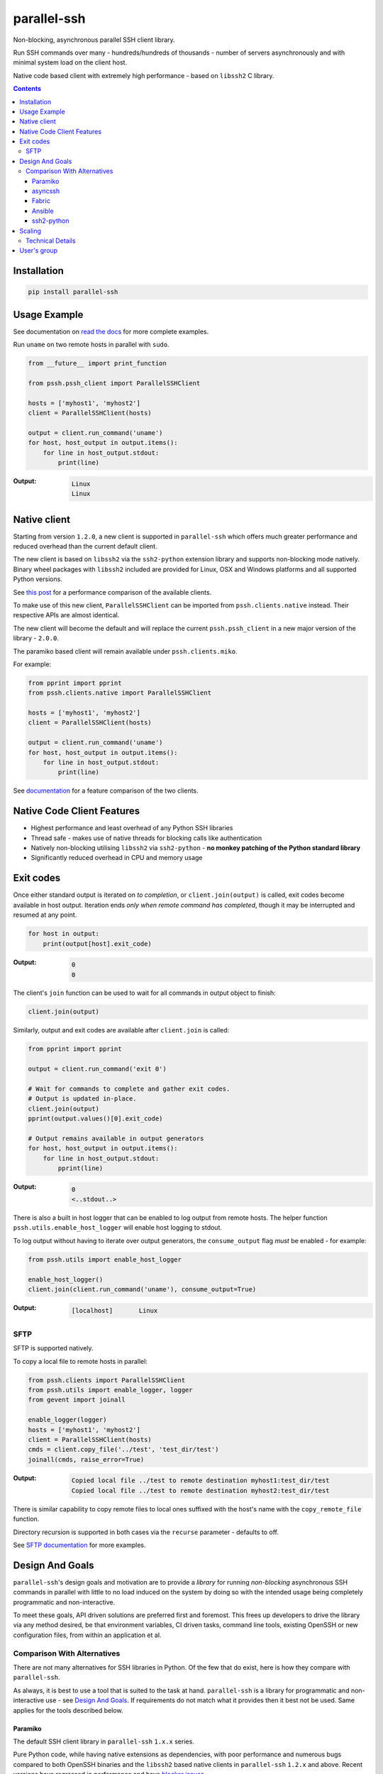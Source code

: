 ============
parallel-ssh
============

Non-blocking, asynchronous parallel SSH client library.

Run SSH commands over many - hundreds/hundreds of thousands - number of servers asynchronously and with minimal system load on the client host.

Native code based client with extremely high performance - based on ``libssh2`` C library.

.. image:: https://img.shields.io/badge/License-LGPL%20v2-blue.svg
  :target: https://pypi.python.org/pypi/parallel-ssh
  :alt: License
.. image:: https://img.shields.io/pypi/v/parallel-ssh.svg
  :target: https://pypi.python.org/pypi/parallel-ssh
  :alt: Latest Version
.. image:: https://travis-ci.org/ParallelSSH/parallel-ssh.svg?branch=master
  :target: https://travis-ci.org/ParallelSSH/parallel-ssh
.. image:: https://ci.appveyor.com/api/projects/status/github/parallelssh/parallel-ssh?svg=true&branch=master
  :target: https://ci.appveyor.com/project/pkittenis/parallel-ssh-4nme1
.. image:: https://codecov.io/gh/ParallelSSH/parallel-ssh/branch/master/graph/badge.svg
  :target: https://codecov.io/gh/ParallelSSH/parallel-ssh
.. image:: https://img.shields.io/pypi/wheel/parallel-ssh.svg
  :target: https://pypi.python.org/pypi/parallel-ssh
.. image:: https://readthedocs.org/projects/parallel-ssh/badge/?version=latest
  :target: http://parallel-ssh.readthedocs.org/en/latest/
  :alt: Latest documentation

.. _`read the docs`: http://parallel-ssh.readthedocs.org/en/latest/

.. contents::

************
Installation
************

.. code-block:: shell

   pip install parallel-ssh

*************
Usage Example
*************

See documentation on `read the docs`_ for more complete examples.

Run ``uname`` on two remote hosts in parallel with ``sudo``.

.. code-block:: python

  from __future__ import print_function

  from pssh.pssh_client import ParallelSSHClient

  hosts = ['myhost1', 'myhost2']
  client = ParallelSSHClient(hosts)

  output = client.run_command('uname')
  for host, host_output in output.items():
      for line in host_output.stdout:
          print(line)

:Output:

   .. code-block:: shell

      Linux
      Linux

**************
Native client
**************

Starting from version ``1.2.0``, a new client is supported in ``parallel-ssh`` which offers much greater performance and reduced overhead than the current default client.

The new client is based on ``libssh2`` via the ``ssh2-python`` extension library and supports non-blocking mode natively. Binary wheel packages with ``libssh2`` included are provided for Linux, OSX and Windows platforms and all supported Python versions.

See `this post <https://parallel-ssh.org/post/parallel-ssh-libssh2>`_ for a performance comparison of the available clients.

To make use of this new client, ``ParallelSSHClient`` can be imported from ``pssh.clients.native`` instead. Their respective APIs are almost identical.

The new client will become the default and will replace the current ``pssh.pssh_client`` in a new major version of the library - ``2.0.0``.

The paramiko based client will remain available under ``pssh.clients.miko``.

For example:

.. code-block:: python

  from pprint import pprint
  from pssh.clients.native import ParallelSSHClient

  hosts = ['myhost1', 'myhost2']
  client = ParallelSSHClient(hosts)

  output = client.run_command('uname')
  for host, host_output in output.items():
      for line in host_output.stdout:
          print(line)


See `documentation <http://parallel-ssh.readthedocs.io/en/latest/ssh2.html>`_ for a feature comparison of the two clients.


****************************
Native Code Client Features
****************************

* Highest performance and least overhead of any Python SSH libraries
* Thread safe - makes use of native threads for blocking calls like authentication
* Natively non-blocking utilising ``libssh2`` via ``ssh2-python`` - **no monkey patching of the Python standard library**
* Significantly reduced overhead in CPU and memory usage


***********
Exit codes
***********

Once either standard output is iterated on *to completion*, or ``client.join(output)`` is called, exit codes become available in host output. Iteration ends *only when remote command has completed*, though it may be interrupted and resumed at any point.

.. code-block:: python

  for host in output:
      print(output[host].exit_code)

:Output:
   .. code-block:: python

      0
      0


The client's ``join`` function can be used to wait for all commands in output object to finish:

.. code-block:: python

  client.join(output)

Similarly, output and exit codes are available after ``client.join`` is called:

.. code-block:: python

  from pprint import pprint

  output = client.run_command('exit 0')

  # Wait for commands to complete and gather exit codes. 
  # Output is updated in-place.
  client.join(output)
  pprint(output.values()[0].exit_code)

  # Output remains available in output generators
  for host, host_output in output.items():
      for line in host_output.stdout:
          pprint(line)

:Output:
   .. code-block:: python

      0
      <..stdout..>


There is also a built in host logger that can be enabled to log output from remote hosts. The helper function ``pssh.utils.enable_host_logger`` will enable host logging to stdout.

To log output without having to iterate over output generators, the ``consume_output`` flag *must* be enabled - for example:

.. code-block:: python

  from pssh.utils import enable_host_logger

  enable_host_logger()
  client.join(client.run_command('uname'), consume_output=True)

:Output:
   .. code-block:: shell

      [localhost]	Linux


SFTP
******

SFTP is supported natively.

To copy a local file to remote hosts in parallel:

.. code-block:: python

  from pssh.clients import ParallelSSHClient
  from pssh.utils import enable_logger, logger
  from gevent import joinall

  enable_logger(logger)
  hosts = ['myhost1', 'myhost2']
  client = ParallelSSHClient(hosts)
  cmds = client.copy_file('../test', 'test_dir/test')
  joinall(cmds, raise_error=True)

:Output:
   .. code-block:: python

      Copied local file ../test to remote destination myhost1:test_dir/test
      Copied local file ../test to remote destination myhost2:test_dir/test

There is similar capability to copy remote files to local ones suffixed with the host's name with the ``copy_remote_file`` function.

Directory recursion is supported in both cases via the ``recurse`` parameter - defaults to off.

See `SFTP documentation <http://parallel-ssh.readthedocs.io/en/latest/advanced.html#sftp>`_ for more examples.


*****************
Design And Goals
*****************

``parallel-ssh``'s design goals and motivation are to provide a *library* for running *non-blocking* asynchronous SSH commands in parallel with little to no load induced on the system by doing so with the intended usage being completely programmatic and non-interactive.

To meet these goals, API driven solutions are preferred first and foremost. This frees up developers to drive the library via any method desired, be that environment variables, CI driven tasks, command line tools, existing OpenSSH or new configuration files, from within an application et al.


Comparison With Alternatives
*****************************

There are not many alternatives for SSH libraries in Python. Of the few that do exist, here is how they compare with ``parallel-ssh``.

As always, it is best to use a tool that is suited to the task at hand. ``parallel-ssh`` is a library for programmatic and non-interactive use - see `Design And Goals`_. If requirements do not match what it provides then it best not be used. Same applies for the tools described below.

Paramiko
________

The default SSH client library in ``parallel-ssh`` ``1.x.x`` series.

Pure Python code, while having native extensions as dependencies, with poor performance and numerous bugs compared to both OpenSSH binaries and the ``libssh2`` based native clients in ``parallel-ssh`` ``1.2.x`` and above. Recent versions have regressed in performance and have `blocker issues <https://github.com/ParallelSSH/parallel-ssh/issues/83>`_.

It does not support non-blocking mode, so to make it non-blocking monkey patching must be used which affects all other uses of the Python standard library. However, some functionality like Kerberos (GSS-API) authentication is not provided by other libraries.

asyncssh
________

Python 3 only ``asyncio`` framework using client library. License (`EPL`) is not compatible with GPL, BSD or other open source licenses and `combined works cannot be distributed <https://www.eclipse.org/legal/eplfaq.php#USEINANOTHER>`_.

Therefore unsuitable for use in many projects, including ``parallel-ssh``.

Fabric
______

Port of Capistrano from Ruby to Python. Intended for command line use and is heavily systems administration oriented rather than non-interactive library. Same maintainer as Paramiko.

Uses Paramiko and suffers from the same limitations. More over, uses threads for parallelisation, while `not being thread safe <https://github.com/fabric/fabric/issues/1433>`_, and exhibits very poor performance and extremely high CPU usage even for limited number of hosts - 1 to 10 - with scaling limited to one core.

Library API is non-standard, poorly documented and with numerous issues as API use is not intended.

Ansible
_______

A configuration management and automation tool that makes use of SSH remote commands. Uses, in parts, both Paramiko and OpenSSH binaries.

Similarly to Fabric, uses threads for parallelisation and suffers from the poor scaling that this model offers.

See `The State of Python SSH Libraries <https://parallel-ssh.org/post/ssh2-python/>`_ for what to expect from scaling SSH with threads, as compared `to non-blocking I/O <https://parallel-ssh.org/post/parallel-ssh-libssh2/>`_ with ``parallel-ssh``.

Again similar to Fabric, its intended and documented use is interactive via command line rather than library API based. It may, however, be an option if Ansible is already being used for automation purposes with existing playbooks, the number of hosts is small, and when the use case is interactive via command line.

``parallel-ssh`` is, on the other hand, a suitable option for Ansible as an SSH client that would improve its parallel SSH performance significantly.

ssh2-python
___________

Wrapper to ``libssh2`` C library. Used by ``parallel-ssh`` as of ``1.2.0`` and is by same author.

Does not do parallelisation out of the box but can be made parallel via Python's ``threading`` library relatively easily and as it is a wrapper to a native library that releases Python's GIL, can scale to multiple cores.

``parallel-ssh`` uses ``ssh2-python`` in its native non-blocking mode with event loop and co-operative sockets provided by ``gevent`` for an extremely high performance library without the side-effects of monkey patching - see `benchmarks <https://parallel-ssh.org/post/parallel-ssh-libssh2>`_.

In addition, ``parallel-ssh`` uses native threads to offload CPU blocked tasks like authentication in order to scale to multiple cores while still remaining non-blocking for network I/O.

``pssh.ssh2_client.SSHClient`` is a single host natively non-blocking client for users that do not need parallel capabilities but still want a non-blocking client with native code performance.

Out of all the available Python SSH libraries, ``libssh2`` and ``ssh2-python`` have been shown, see benchmarks above, to perform the best with the least resource utilisation and ironically for a native code extension the least amount of dependencies. Only ``libssh2`` C library and its dependencies which are included in binary wheels.

However, it lacks support for some SSH features present elsewhere like ECDSA keys (`PR pending <https://github.com/libssh2/libssh2/pull/206>`_), agent forwarding (`PR also pending <https://github.com/libssh2/libssh2/pull/219>`_) and Kerberos authentication - see `feature comparison <http://parallel-ssh.readthedocs.io/en/latest/ssh2.html>`_.


********
Scaling
********

Some guide lines on scaling ``parallel-ssh`` and pool size numbers.

In general, long lived commands with little or no output *gathering* will scale better. Pool sizes in the multiple thousands have been used successfully with little CPU overhead in the single thread running them in these use cases.

Conversely, many short lived commands with output gathering will not scale as well. In this use case, smaller pool sizes in the hundreds are likely to perform better with regards to CPU overhead in the event loop.

Multiple Python native threads, each of which can get its own event loop, may be used to scale this use case further as number of CPU cores allows. Note that ``parallel-ssh`` imports *must* be done within the target function of the newly started thread for it to receive its own event loop. ``gevent.get_hub()`` may be used to confirm that the worker thread event loop differs from the main thread.

Gathering is highlighted here as output generation does not affect scaling. Only when output is gathered either over multiple still running commands, or while more commands are being triggered, is overhead increased.

Technical Details
******************

To understand why this is, consider that in co-operative multi tasking, which is being used in this project via the ``gevent`` library, a co-routine (greenlet) needs to ``yield`` the event loop to allow others to execute - *co-operation*. When one co-routine is constantly grabbing the event loop in order to gather output, or when co-routines are constantly trying to start new short-lived commands, it causes contention with other co-routines that also want to use the event loop.

This manifests itself as increased CPU usage in the process running the event loop and reduced performance with regards to scaling improvements from increasing pool size.

On the other end of the spectrum, long lived remote commands that generate *no* output only need the event loop at the start, when they are establishing connections, and at the end, when they are finished and need to gather exit codes, which results in practically zero CPU overhead at any time other than start or end of command execution.

Output *generation* is done remotely and has no effect on the event loop until output is gathered - output buffers are iterated on. Only at that point does the event loop need to be held.

*************
User's group
*************

There is a public `ParallelSSH Google group <https://groups.google.com/forum/#!forum/parallelssh>`_ setup for this purpose - both posting and viewing are open to the public.

.. image:: https://ga-beacon.appspot.com/UA-9132694-7/parallel-ssh/README.rst?pixel
  :target: https://github.com/igrigorik/ga-beacon
